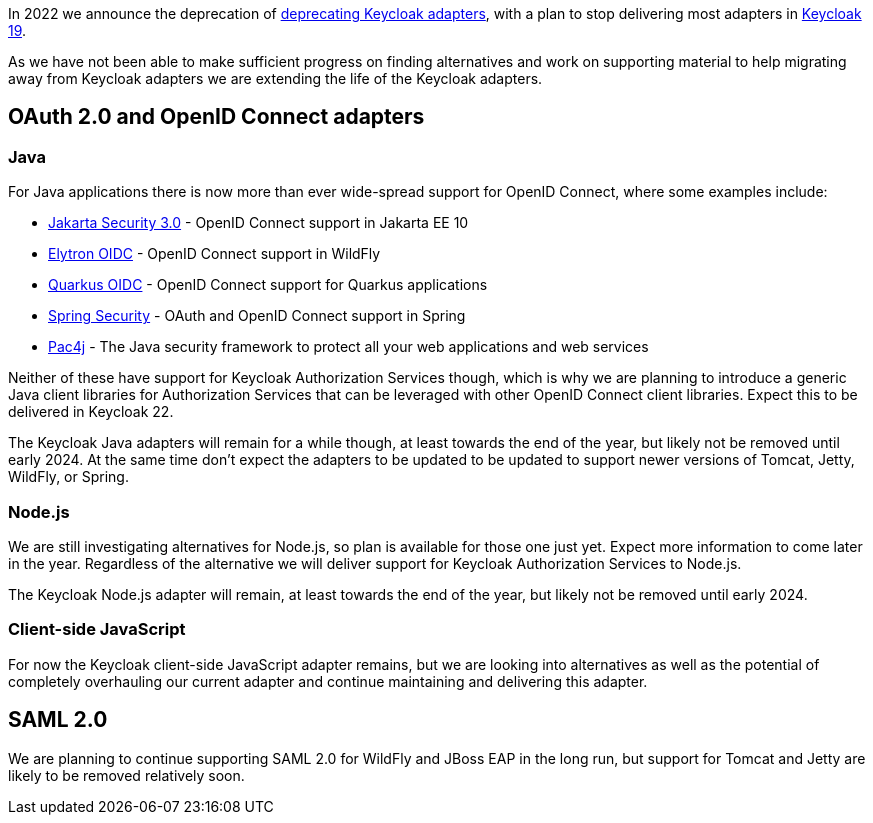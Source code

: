 :title: Update on deprecation of Keycloak adapters
:date: 2023-03-29
:publish: true
:author: Stian Thorgersen

In 2022 we announce the deprecation of https://www.keycloak.org/2022/02/adapter-deprecation.html[deprecating Keycloak adapters], with
a plan to stop delivering most adapters in https://www.keycloak.org/2022/03/releases.html[Keycloak 19].

As we have not been able to make sufficient progress on finding alternatives and work on supporting material to help
migrating away from Keycloak adapters we are extending the life of the Keycloak adapters.

## OAuth 2.0 and OpenID Connect adapters

### Java

For Java applications there is now more than ever wide-spread support for OpenID Connect, where some examples include:

* https://jakarta.ee/specifications/security/3.0/jakarta-security-spec-3.0.html#openid-connect-annotation[Jakarta Security 3.0] - OpenID Connect support in Jakarta EE 10
* https://wildfly-security.github.io/wildfly-elytron/blog/securing-wildfly-apps-openid-connect/[Elytron OIDC] - OpenID Connect support in WildFly
* https://quarkus.io/guides/security-openid-connect[Quarkus OIDC] - OpenID Connect support for Quarkus applications
* https://docs.spring.io/spring-security/reference/servlet/oauth2/index.html[Spring Security] - OAuth and OpenID Connect support in Spring
* https://www.pac4j.org/[Pac4j] - The Java security framework to protect all your web applications and web services

Neither of these have support for Keycloak Authorization Services though, which is why we are planning to introduce a
generic Java client libraries for Authorization Services that can be leveraged with other OpenID Connect client libraries.
Expect this to be delivered in Keycloak 22.

The Keycloak Java adapters will remain for a while though, at least towards the end of the year, but likely not be removed
until early 2024. At the same time don't expect the adapters to be updated to be updated to support newer versions of
Tomcat, Jetty, WildFly, or Spring.

### Node.js

We are still investigating alternatives for Node.js, so plan is available for those one just yet. Expect more information
to come later in the year. Regardless of the alternative we will deliver support for Keycloak Authorization Services to
Node.js.

The Keycloak Node.js adapter will remain, at least towards the end of the year, but likely not be removed until early 2024.

### Client-side JavaScript

For now the Keycloak client-side JavaScript adapter remains, but we are looking into alternatives as well as the potential
of completely overhauling our current adapter and continue maintaining and delivering this adapter.

## SAML 2.0

We are planning to continue supporting SAML 2.0 for WildFly and JBoss EAP in the long run, but support for Tomcat and
Jetty are likely to be removed relatively soon.